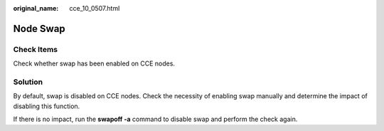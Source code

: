 :original_name: cce_10_0507.html

.. _cce_10_0507:

Node Swap
=========

Check Items
-----------

Check whether swap has been enabled on CCE nodes.

Solution
--------

By default, swap is disabled on CCE nodes. Check the necessity of enabling swap manually and determine the impact of disabling this function.

If there is no impact, run the **swapoff -a** command to disable swap and perform the check again.
